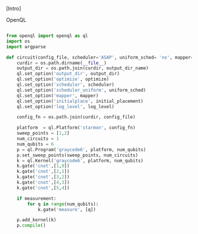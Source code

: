 
[Intro]


****** OpenQL

# Intro (what is OpenQL, advantages, abilities, ...)



#+BEGIN_EXPORT latex
\begin{figure}
\centering
\begin{minipage}{\textwidth}
#+END_EXPORT

     #+BEGIN_SRC python

from openql import openql as ql
import os
import argparse

def circuit(config_file, scheduler='ASAP', uniform_sched= 'no', mapper='base', initial_placement='no', output_dir_name='test_output', optimize='no', measurement=True, log_level='LOG_WARNING'):
    curdir = os.path.dirname(__file__)
    output_dir = os.path.join(curdir, output_dir_name)
    ql.set_option('output_dir', output_dir)
    ql.set_option('optimize', optimize)
    ql.set_option('scheduler', scheduler)
    ql.set_option('scheduler_uniform', uniform_sched)
    ql.set_option('mapper', mapper)
    ql.set_option('initialplace', initial_placement)
    ql.set_option('log_level', log_level)

    config_fn = os.path.join(curdir, config_file)

    platform  = ql.Platform('starmon', config_fn)
    sweep_points = [1,2]
    num_circuits = 1
    num_qubits = 6
    p = ql.Program('graycode6', platform, num_qubits)
    p.set_sweep_points(sweep_points, num_circuits)
    k = ql.Kernel('graycode6', platform, num_qubits)
    k.gate('cnot',[1,0])
    k.gate('cnot',[2,1])
    k.gate('cnot',[3,2])
    k.gate('cnot',[4,3])
    k.gate('cnot',[5,4])

    if measurement:
        for q in range(num_qubits):
            k.gate('measure', [q])

    p.add_kernel(k)
    p.compile()
     
     #+END_SRC

#+BEGIN_EXPORT latex
\caption{OpenQL description in python code describing the Gray code algorithm.}
\label{code:openql_gray_code}
\end{minipage}
\end{figure}
#+END_EXPORT

# #+BEGIN_EXPORT latex

# \begin{figure}
# \centering
# \subfigure[First part]{

# #+END_EXPORT

#      #+BEGIN_SRC js

# {
#    "eqasm_compiler" : "cc_light_compiler",

#    "hardware_settings": {
# 	 "qubit_number": 7,
# 	 "cycle_time" : 20,  
#      ...
#    },

#   "resources":
#    {
#     "qubits":
#     {
#       "count": 7
#     },
#     "qwgs" :
#     {
#       "count": 3,
#       "connection_map":
#       {
#         "0" : [0, 1],
#         "1" : [2, 3, 4],
#         "2" : [5, 6]
#       }
#     },
#     "meas_units" :
#     {
#       "count": 2,
#       "connection_map":
#       {
#         "0" : [0, 2, 3, 5, 6],
#         "1" : [1, 4]
#       }
#     },
#     "edges":
#     {  
#       "count": 16,
#       "connection_map":
#       {
#         "0": [2, 10], 
#         ...
#         "15": [5, 13]
#       }
#     },
#     "detuned_qubits":
#     {     
#       "count": 7,
#       "connection_map":
#       {
#         "0": [3],
#         ...
#         "15": []
#       }
#     }
#   },
     
#      #+END_SRC


# #+BEGIN_EXPORT latex


# }
# \label{code:json_sc7_first_part}

# \subfigure[Second part]{

# #+END_EXPORT


# #+BEGIN_SRC js

#   "topology" : 
#   {
#     "x_size": 5,
#     "y_size": 3,
#     "qubits": 
#     [ 
#       { "id": 0,  "x": 1, "y": 2 },
#       ...
#       { "id": 6,  "x": 3, "y": 0 }
#     ],
#     "edges": 
#     [
#       { "id": 0,  "src": 2, "dst": 0 },
#       ...
#       { "id": 15,  "src": 4, "dst": 6 }

#     ]
#   },

#    "instructions": {

#    "measure": {
#       "duration": 320,
#       "matrix": ...
#    },
#    "i": {
#       "duration": 20,
#       "matrix": ...
#    },
#    "x": {
#       "duration": 20,
#       "matrix": ...
#    }

#    ...

#    },
    
#     "gate_decomposition": {
# 	"cnot %0 %1": ["ym90 %1","cz %0 %1","ry90 %1"],
# 	"swap %0 %1": ["ym90 %1","cz %0 %1","ry90 %1", "ym90 %0","cz %1 %0","ry90 %0", "ym90 %1","cz %0 %1","ry90 %1"],
# 	"z %0" : ["x %0","y %0"],
#     ...
#     }
# }

# #+END_SRC


# #+BEGIN_EXPORT latex


# }
# \label{code:json_sc7_second_part}

# \caption{JSON code that describe a quantum device characteristics and constrains}
# \label{code:json_sc7}
# \end{figure}

# #+END_EXPORT
